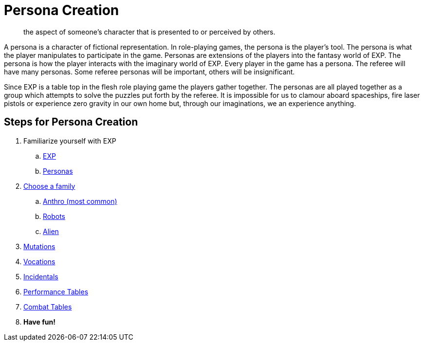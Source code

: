 = Persona Creation

[quote]
____
the aspect of someone's character that is presented to or perceived by others.
____


A persona is a character of fictional representation. 
In role-playing games, the persona is the player’s tool.
The persona is what the player manipulates to participate in the game.
Personas are extensions of the players into the fantasy world of EXP.
The persona is how the player interacts with the imaginary world of EXP.
Every player in the game has a persona.
The referee will have many personas.
Some referee personas will be important, others will be insignificant.

Since EXP is a table top in the flesh role playing game the players gather together.
The personas are all played together as a group which attempts to solve the puzzles put forth by the referee. 
It is impossible for us to clamour aboard spaceships, fire laser pistols or experience zero gravity in our own home but, through our imaginations, we an experience anything.

== Steps for Persona Creation

. Familiarize yourself with EXP
.. xref:ROOT:CH01_Playing_Exp.adoc[EXP]
.. xref:ROOT:CH02_Playing_Personas.adoc[Personas]
. xref:CH04__Families.adoc[Choose a family]
.. xref::CH04_Anthros.adoc[Anthro (most common)]
.. xref::CH05_Robots_.adoc[Robots]
.. xref::CH06_Aliens.adoc[Alien]
. xref::CH07_Mutating.adoc[Mutations]
. xref::CH08_Vocations_.adoc[Vocations]
. xref:CH10_Incidentals.adoc[Incidentals]
. xref:ii-non_combat_rules:CH14_Performance_Tables.adoc[Performance Tables]
. xref:iii-combat_rules:CH09_Combat_Tables.adoc[Combat Tables]
. *Have fun!*
